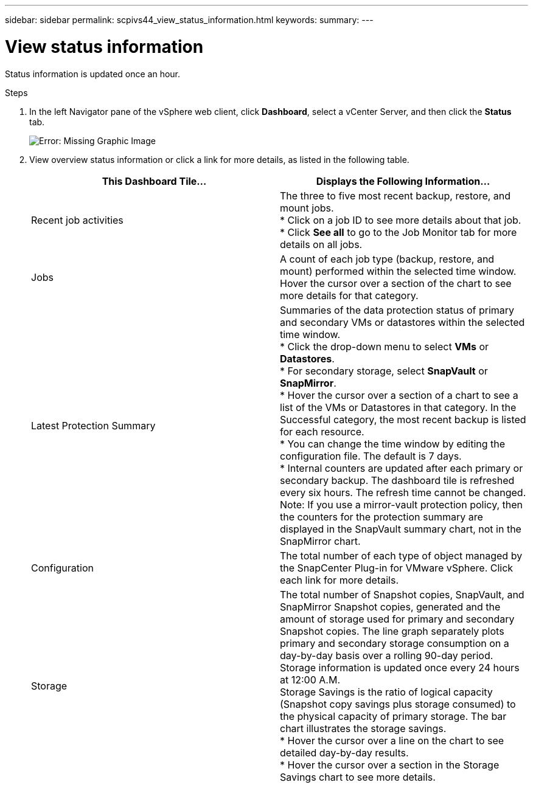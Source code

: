 ---
sidebar: sidebar
permalink: scpivs44_view_status_information.html
keywords:
summary:
---

= View status information
:hardbreaks:
:nofooter:
:icons: font
:linkattrs:
:imagesdir: ./media/

//
// This file was created with NDAC Version 2.0 (August 17, 2020)
//
// 2020-09-09 12:24:22.165354
//

[.lead]
Status information is updated once an hour.

.Steps

. In the left Navigator pane of the vSphere web client, click *Dashboard*, select a vCenter Server, and then click the *Status* tab.
+
image:scpivs44_image7.png[Error: Missing Graphic Image]

. View overview status information or click a link for more details, as listed in the following table.
+
|===
|This Dashboard Tile… |Displays the Following Information…

|Recent job activities
|The three to five most recent backup, restore, and mount jobs.
* Click on a job ID to see more details about that job.
* Click *See all* to go to the Job Monitor tab for more details on all jobs.
|Jobs
|A count of each job type (backup, restore, and mount) performed within the selected time window.
Hover the cursor over a section of the chart to see more details for that category.
|Latest Protection Summary
|Summaries of the data protection status of primary and secondary VMs or datastores within the selected time window.
* Click the drop-down menu to select *VMs* or *Datastores*.
* For secondary storage, select *SnapVault* or *SnapMirror*.
* Hover the cursor over a section of a chart to see a list of the VMs or Datastores in that category. In the Successful category, the most recent backup is listed for each resource.
* You can change the time window by editing the configuration file. The default is 7 days.
* Internal counters are updated after each primary or secondary backup. The dashboard tile is refreshed every six hours. The refresh time cannot be changed.
Note: If you use a mirror-vault protection policy, then the counters for the protection summary are displayed in the SnapVault summary chart, not in the SnapMirror chart.
|Configuration
|The total number of each type of object managed by the SnapCenter Plug-in for VMware vSphere. Click each link for more details.
|Storage
|The total number of Snapshot copies, SnapVault, and SnapMirror Snapshot copies, generated and the amount of storage used for primary and secondary Snapshot copies. The line graph separately plots primary and secondary storage consumption on a day-by-day basis over a rolling 90-day period. Storage information is updated once every 24 hours at 12:00 A.M.
Storage Savings is the ratio of logical capacity (Snapshot copy savings plus storage consumed) to the physical capacity of primary storage. The bar chart illustrates the storage savings.
* Hover the cursor over a line on the chart to see detailed day-by-day results.
* Hover the cursor over a section in the Storage Savings chart to see more details.
|===
